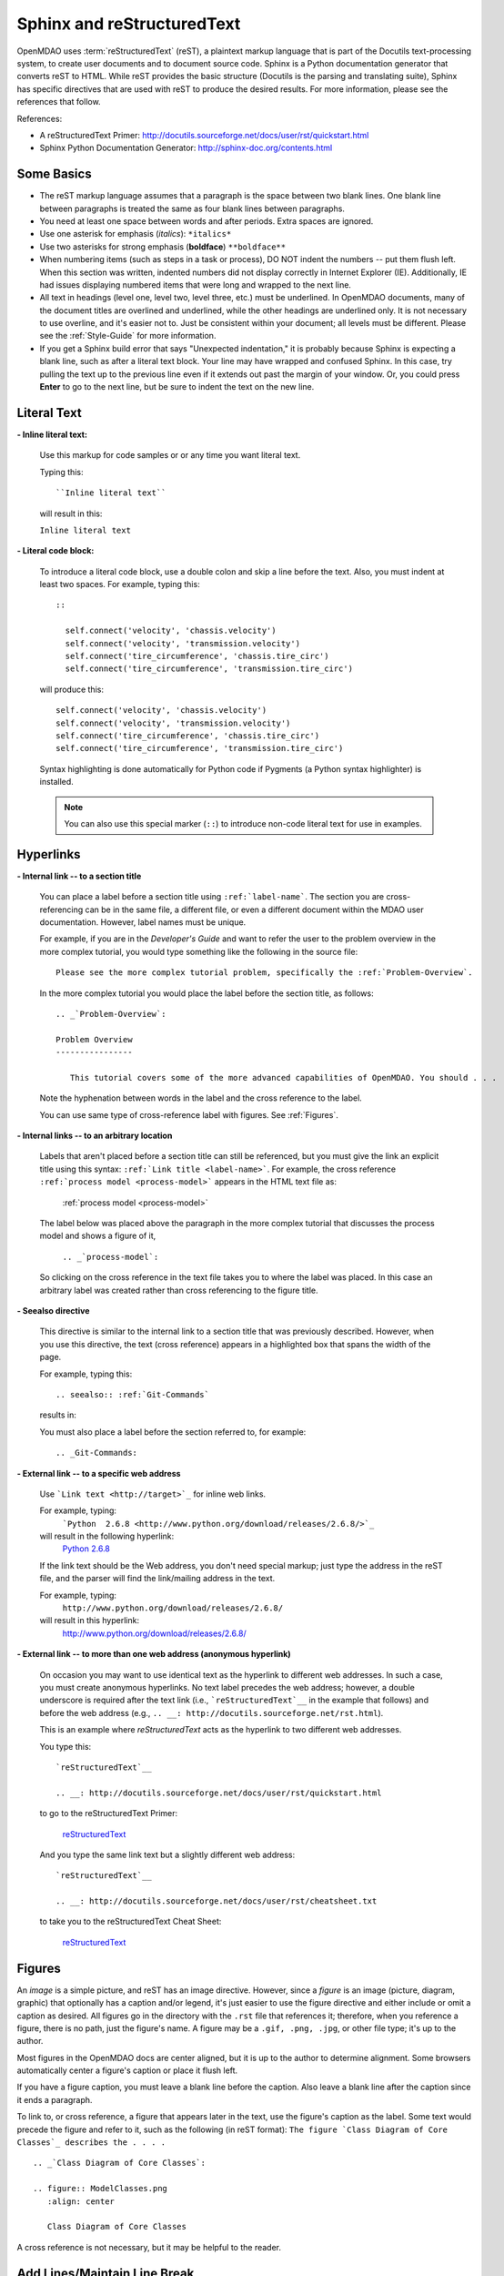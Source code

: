 .. index:: Sphinx, reStructuredText

.. _Sphinx-and-reStructuredText:

Sphinx and reStructuredText
===========================

OpenMDAO uses :term:`reStructuredText` (reST), a plaintext markup language that is part of the Docutils
text-processing system, to create user documents and to document source code. Sphinx is a Python documentation generator
that converts reST to HTML. While reST provides the basic structure (Docutils is the parsing and translating
suite), Sphinx has specific directives that are used with reST to produce the desired results. For more
information, please see the references that follow.


References:

* A reStructuredText Primer: http://docutils.sourceforge.net/docs/user/rst/quickstart.html 
* Sphinx Python Documentation Generator: http://sphinx-doc.org/contents.html 


Some Basics 
-----------

* The reST markup language assumes that a paragraph is the space between two blank
  lines. One blank line between paragraphs is treated the same as four blank
  lines between paragraphs.

* You need at least one space between words and after periods. Extra spaces are
  ignored. 
  
* Use one asterisk for emphasis (*italics*): ``*italics*`` 

* Use two asterisks for strong emphasis (**boldface**) ``**boldface**`` 

* When numbering items (such as steps in a task or process), DO NOT indent the numbers -- put them
  flush left. When this section was written, indented numbers did not display correctly in Internet
  Explorer (IE). Additionally, IE had issues displaying numbered items that were long and wrapped to
  the next line.

* All text in headings (level one, level two, level three, etc.) must be underlined. In OpenMDAO
  documents, many of the document titles are overlined and underlined, while the other headings are
  underlined only. It is not necessary to use overline, and it's easier not to. Just be
  consistent within your document; all levels must be different. Please see the :ref:`Style-Guide`
  for more information.

* If you get a Sphinx build error that says "Unexpected indentation," it is probably because
  Sphinx is expecting a blank line, such as after a literal text block. Your line may have
  wrapped and confused Sphinx. In this case, try pulling the text up to the previous line even
  if it extends out past the margin of your window. Or, you could press **Enter** to go to the next
  line, but be sure to indent the text on the new line.  
  

.. index:: literal text

Literal Text
------------

**- Inline literal text:**

 Use this markup for code samples or or any time you want literal text. 

 Typing this:

 ::

   ``Inline literal text``  
   
 will result in this:

 | ``Inline literal text`` 

 .. seealso:: :ref:`Using-Inline-Literal-Text`


**- Literal code block:**

  To introduce a literal code block, use a double colon and skip a line before the
  text. Also, you must indent at least two spaces. For example, typing this:


  ::

    ::
  
      self.connect('velocity', 'chassis.velocity')
      self.connect('velocity', 'transmission.velocity')
      self.connect('tire_circumference', 'chassis.tire_circ')
      self.connect('tire_circumference', 'transmission.tire_circ')

  will produce this:

  ::

    self.connect('velocity', 'chassis.velocity')
    self.connect('velocity', 'transmission.velocity')
    self.connect('tire_circumference', 'chassis.tire_circ')
    self.connect('tire_circumference', 'transmission.tire_circ')

  Syntax highlighting is done automatically for Python code if Pygments (a Python
  syntax highlighter) is installed.

  .. note::
     You can also use this special marker (``::``) to introduce non-code literal
     text for use in examples. 

.. index:: hyperlinks; creating

Hyperlinks
----------

**- Internal link -- to a section title**

 You can place a label before a section title using ``:ref:`label-name```. The
 section you are cross-referencing can be in the same file, a different
 file, or even a different document within the MDAO user documentation. However, 
 label names must be unique.

 For example, if you are in the *Developer's Guide* and want to refer the user to
 the problem overview in the more complex tutorial, you would type
 something like the following in the source file:

 ::
  
   Please see the more complex tutorial problem, specifically the :ref:`Problem-Overview`.

 In the more complex tutorial you would place the label before the section title, as follows:

 ::

   .. _`Problem-Overview`:
  
   Problem Overview
   ----------------

      This tutorial covers some of the more advanced capabilities of OpenMDAO. You should . . . 
 

 Note the hyphenation between words in the label and the cross reference to the label.

 You can use same type of cross-reference label with figures. See :ref:`Figures`.


**- Internal links -- to an arbitrary location**

  Labels that aren't placed before a section title can still be referenced, but you must give the link
  an explicit title using this syntax: ``:ref:`Link title <label-name>```.  For example, the cross
  reference ``:ref:`process model <process-model>``` appears in the HTML text file as:

    :ref:`process model <process-model>`
  
  The label below was placed above the paragraph in the more complex tutorial that discusses the
  process model and shows a figure of it, 

     ``.. _`process-model`:``
   
  So clicking on the cross reference in the text file takes you to where the label was placed. In this case an  
  arbitrary label was created rather than cross referencing to the figure title.
 

**- Seealso directive**

  This directive is similar to the internal link to a section title that was previously
  described. However, when you use this directive, the text (cross reference)
  appears in a highlighted box that spans the width of the page. 


  For example, typing this:

  ::  

    .. seealso:: :ref:`Git-Commands`

  results in:

  .. seealso:: :ref:`Helpful-Git-Commands`


  You must also place a label before the section referred to, for example:

  ::  

    .. _Git-Commands:


**- External link -- to a specific web address**

  Use ```Link text <http://target>`_`` for inline web links. 

  For example, typing:
	 ```Python  2.6.8 <http://www.python.org/download/releases/2.6.8/>`_``

  will result in the following hyperlink: 
	`Python  2.6.8 <http://www.python.org/download/releases/2.6.8/>`_ 

  If the link text should be the Web address, you don't need special markup; just
  type the address in the reST file, and the parser will find the
  link/mailing address in the text.

  For example, typing:
	``http://www.python.org/download/releases/2.6.8/`` 
	
  will result in this hyperlink:
	http://www.python.org/download/releases/2.6.8/


**- External link -- to more than one web address (anonymous hyperlink)**

  On occasion you may want to use identical text as the hyperlink to different web
  addresses. In such a case, you must create anonymous hyperlinks. No text label precedes
  the web address; however, a double underscore is required after the text link
  (i.e., ```reStructuredText`__`` in the example that follows) and before the
  web address (e.g., ``.. __: http://docutils.sourceforge.net/rst.html``). 

  This is an example where *reStructuredText* acts as the hyperlink to two different web
  addresses. 

  You type this:
    
  :: 

    `reStructuredText`__

    .. __: http://docutils.sourceforge.net/docs/user/rst/quickstart.html


  to go to the reStructuredText Primer:
  
    `reStructuredText`__

    .. __: http://docutils.sourceforge.net/docs/user/rst/quickstart.html

  And you type the same link text but a slightly different web address:

  ::

    `reStructuredText`__

    .. __: http://docutils.sourceforge.net/docs/user/rst/cheatsheet.txt
    

  to take you to the reStructuredText Cheat Sheet:

    `reStructuredText`__

    .. __: http://docutils.sourceforge.net/docs/user/rst/cheatsheet.txt


.. _Figures:

Figures
-------

An `image` is a simple picture, and reST has an image directive. However, since a `figure`
is an image (picture, diagram, graphic) that optionally has a caption and/or legend, it's
just easier to use the figure directive and either include or omit a caption as desired.
All figures go in the directory with the ``.rst`` file that references it; therefore, when
you reference a figure, there is no path, just the figure's name. A figure may be a
``.gif, .png, .jpg``, or other file type; it's up to the author.

Most figures in the OpenMDAO docs are center aligned, but it is up to the author to
determine alignment. Some browsers automatically center a figure's caption or place it
flush left.

If you have a figure caption, you must leave a blank line before the caption. Also leave a
blank line after the caption since it ends a paragraph. 

To link to, or cross reference, a figure that appears later in the text, use the
figure's caption as the label. Some text would precede the figure and refer to it, such
as the following (in reST format): ``The figure `Class Diagram of Core Classes`_
describes the . . . .``  

::

  .. _`Class Diagram of Core Classes`:

  .. figure:: ModelClasses.png     
     :align: center

     Class Diagram of Core Classes

A cross reference is not necessary, but it may be helpful to the reader. 

Add Lines/Maintain Line Break
------------------------------

To add an extra line after a figure or table, use the vertical bar ("|") found above
the backslash on the keyboard. Put it on a line by itself.

Also use the vertical bar when you want to maintain line breaks, such as inside a
specific block of text. If your text needs to be indented, then first indent, type the
vertical bar, leave a space, and then type the desired text.


Lists/Bullets
-------------

To create a list: 

* Place an asterisk (or hyphen or plus sign) at the start of a paragraph (list item). 

* Indent any line after the first line in a list item so it aligns with the
  first line. The same goes for numbered lists. 
  
* Leave a blank line after the last list item.

You may insert a blank line between list items, but it is not necessary and does not change
how they appear.

**- Bullet list:**

 Typing this:

 ::
  
   * Determine acceleration required to reach next velocity point
   * Determine correct gear
   * Solve for throttle position that matches the required acceleration
  
 will result in this:

 * Determine acceleration required to reach next velocity point
 * Determine correct gear
 * Solve for throttle position that matches the required acceleration


**- Numbered list:**

 You can type the numbers, like this:

 ::

   1. Torque seen by the transmission
   2. Fuel burn under current load

 or use a # sign to auto number the items, like this:
  
 ::
  
   #. Torque seen by the transmission
   #. Fuel burn under current load  

 In either case, you get this:

 1. Torque seen by the transmission
 2. Fuel burn under current load


**- Nested list:**

 To create a nested list, you must place a blank line between the parent list and
 the nested list and indent the nested list.

 ::

   * Item 1 in the parent list
   * Subitems in the parent list

     * Beginning of a nested list
     * Subitems in nested list

   * Parent list continues 
  

 In this case, it results in this:

 * Item 1 in the parent list
 * Subitems in the parent list

    * Beginning of a nested list
    * Subitems in nested list

 * Parent list continues 

 You may notice that even though we didn't put a blank line between items in the parent list,
 a blank line appears between them because of our nested list. Whenever there is nested bullet list or
 a bullet is longer than one paragraph, a blank line appears between bullet items. Otherwise, there is no blank
 line between bullet items. Consequently, different sets of bullets within the same document will
 look different (inconsistent). This is the way reST or Sphinx currently works, and you cannot
 change it.  


Tables
------

**- Simple table:**

 The following table is an example of simple table. When you create a simple
 table, you must:

 * Leave at least 2 spaces between columns
 * Make sure the space between columns is free of text
 * Make sure the overline and underlines are all of identical length


 A table that looks like this:

 ::

   ==================  ===========================================  =======
   **Variable**	       **Description**			            **Units**
   ------------------  -------------------------------------------  -------
   power	       Power produced by engine		            kW
   ------------------  -------------------------------------------  -------
   torque	       Torque produced by engine		    N*m
   ------------------  -------------------------------------------  -------
   fuel_burn	       Fuel burn rate				    li/sec
   ------------------  -------------------------------------------  -------
   engine_weight       Engine weight estimate			    kg
   ==================  ===========================================  =======

 results in this:

 ==================  ===========================================  =======
 **Variable**	     **Description**			          **Units**
 ------------------  -------------------------------------------  -------
 power		     Power produced by engine			  kW
 ------------------  -------------------------------------------  -------
 torque	             Torque produced by engine			  N*m
 ------------------  -------------------------------------------  -------
 fuel_burn	     Fuel burn rate				  li/sec
 ------------------  -------------------------------------------  -------
 engine_weight	     Engine weight estimate			  kg
 ==================  ===========================================  =======

 The table that is generated does not have a box outline around it. To get the
 header rows to be boldface, you must use the two asterisks (**) markup before and
 after the text you want in bold. 

 However, with Sphinx 1.0 beta 2 (released May 30, 2010), the header row
 automatically appears in boldface and the row background appears in color if you
 use a double broken line under the header row (``====``) instead of a single broken
 line (``----``). Additionally, in all tables a space appears after the vertical
 lines separating cells. 

 So using the double broken line under the header, like this:

 ::

   ==================  ===========================================  =======
   Variable	       Description			            Units
   ==================  ===========================================  =======
   power	       Power produced by engine		            kW
   ------------------  -------------------------------------------  -------
   torque	       Torque produced by engine		    N*m
   ------------------  -------------------------------------------  -------
   fuel_burn	       Fuel burn rate				    li/sec
   ------------------  -------------------------------------------  -------
   engine_weight       Engine weight estimate			    kg
   ==================  ===========================================  =======


 results in this:

 ==================  ===========================================  =======
 Variable	     Description			          Units
 ==================  ===========================================  =======
 power		     Power produced by engine			  kW
 ------------------  -------------------------------------------  -------
 torque	             Torque produced by engine			  N*m
 ------------------  -------------------------------------------  -------
 fuel_burn	     Fuel burn rate				  li/sec
 ------------------  -------------------------------------------  -------
 engine_weight	     Engine weight estimate			  kg
 ==================  ===========================================  =======


**- Grid table:**

 Grid tables are more cumbersome to produce because they require lines between
 columns and rows, and at the intersections of columns and rows. Use a simple table
 unless you have cell content or row and column spans that cannot be displayed using a
 simple table. 

 The grid table uses these characters:

 * Equals sign ("=") to separate an optional header row from the table body
 * Vertical bar ("|") to create column separators 
 * Hyphen ("-") to create row separators
 * Plus sign ("+") for the intersections of rows and columns

 Typing this:

 ::


   +------------------------+------------+-----------+----------+
   | Header row, column 1   | Header 2   | Header 3  | Header 4 |
   | (header rows optional) |            |           |          |
   +========================+============+===========+==========+
   | body row 1, column 1   | column 2   | column 3  | column 4 |
   +------------------------+------------+-----------+----------+
   | body row 2             |Cells may span columns, if desired.|
   +------------------------+------------+----------------------+
   | body row 3             | Cells could| - Table cells        |
   +------------------------+ also span  | - contain            |
   | body row 4             | rows, as   | - body elements.     |
   |                        | shown in   |                      |
   |                        | this       |                      |
   |                        | example.   |                      |
   +------------------------+------------+----------------------+


 will produce this:

 +------------------------+------------+-----------+----------+
 | Header row, column 1   | Header 2   | Header 3  | Header 4 |
 | (header rows optional) |            |           |          |
 +========================+============+===========+==========+
 | body row 1, column 1   | column 2   | column 3  | column 4 |
 +------------------------+------------+-----------+----------+
 | body row 2             |Cells may span columns, if desired.|
 +------------------------+------------+----------------------+
 | body row 3             | Cells could| - Table cells        |
 +------------------------+ also span  | - contain            |
 | body row 4             | rows, as   | - body elements.     |
 |                        | shown in   |                      |
 |                        | this       |                      |
 |                        | example.   |                      |
 +------------------------+------------+----------------------+


Index Items
------------

Sphinx automatically creates index entries from all object descriptions (e.g., functions, classes,
or attributes). However, you may wish to add index items in a file as you are writing. 

Index entries should precede the section or paragraph containing the text to be indexed. *Note that
all index entries are placed flush left.* Some examples follow.

**- Single term** 
 
 Typing a single term, like this:
 
 ::
  
   .. index:: branch        

 will cause it to appear in the index as:
   
 ::
 
   branch

**- Pair**  
 
 If you type a pair of words, for example:
 
 ::
 
   .. index:: pair: Python; module

 they will appear in the index in two places. In the example, under the P's as:

 ::

   Python
      module

 and under the M's as:

 ::
   
   module
      Python


**- Modified single**
   
 You may also modify an entry, for example:
 
 ::
 
   .. index:: plugins; registering
    
        
 and it will appear as:
 
 ::

   plugins, 
      registering 


**- Shortcut for single entries**

 You can put several single-word entries on the same line, separated by commas, like this:
 
 ::

   .. index:: Component, Assembly, Driver, plugins

  
Testing Code
------------

For details on testing code in the documentation, please refer
to :ref:`Testing-Code-in-the-Documentation` in the *Developer's Guide.*


Code from the Source
---------------------

See :ref:`Including-Code-Straight-from-the-Source` in the *Developer's Guide.*


.. note::  Whenever you include a code snippet, a list, a block of text, or similar syntax, be
	   sure to leave a blank line after the text. You might even need to extend the last
	   line of text so it doesn't wrap. This should avoid a Sphinx "Unexpected Indentation"
	   error. 


